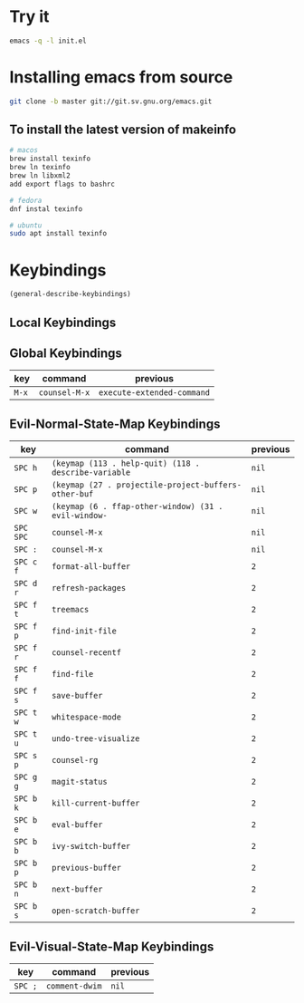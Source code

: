 * Try it

#+begin_src sh
emacs -q -l init.el
#+end_src

* Installing emacs from source
#+begin_src sh
git clone -b master git://git.sv.gnu.org/emacs.git
#+end_src

** To install the latest version of makeinfo

#+begin_src sh
# macos
brew install texinfo
brew ln texinfo
brew ln libxml2
add export flags to bashrc

# fedora
dnf instal texinfo

# ubuntu
sudo apt install texinfo
#+end_src

* Keybindings

#+begin_src emacs-lisp
(general-describe-keybindings)
#+end_src

** Local Keybindings
** Global Keybindings
   | key   | command       | previous                   |
   |-------+---------------+----------------------------|
   | =M-x= | ~counsel-M-x~ | ~execute-extended-command~ |

** Evil-Normal-State-Map Keybindings
   | key       | command                                              | previous |
   |-----------+------------------------------------------------------+----------|
   | =SPC h=   | ~(keymap (113 . help-quit) (118 . describe-variable~ | ~nil~    |
   | =SPC p=   | ~(keymap (27 . projectile-project-buffers-other-buf~ | ~nil~    |
   | =SPC w=   | ~(keymap (6 . ffap-other-window) (31 . evil-window-~ | ~nil~    |
   | =SPC SPC= | ~counsel-M-x~                                        | ~nil~    |
   | =SPC :=   | ~counsel-M-x~                                        | ~nil~    |
   | =SPC c f= | ~format-all-buffer~                                  | ~2~      |
   | =SPC d r= | ~refresh-packages~                                   | ~2~      |
   | =SPC f t= | ~treemacs~                                           | ~2~      |
   | =SPC f p= | ~find-init-file~                                     | ~2~      |
   | =SPC f r= | ~counsel-recentf~                                    | ~2~      |
   | =SPC f f= | ~find-file~                                          | ~2~      |
   | =SPC f s= | ~save-buffer~                                        | ~2~      |
   | =SPC t w= | ~whitespace-mode~                                    | ~2~      |
   | =SPC t u= | ~undo-tree-visualize~                                | ~2~      |
   | =SPC s p= | ~counsel-rg~                                         | ~2~      |
   | =SPC g g= | ~magit-status~                                       | ~2~      |
   | =SPC b k= | ~kill-current-buffer~                                | ~2~      |
   | =SPC b e= | ~eval-buffer~                                        | ~2~      |
   | =SPC b b= | ~ivy-switch-buffer~                                  | ~2~      |
   | =SPC b p= | ~previous-buffer~                                    | ~2~      |
   | =SPC b n= | ~next-buffer~                                        | ~2~      |
   | =SPC b s= | ~open-scratch-buffer~                                | ~2~      |

** Evil-Visual-State-Map Keybindings
   | key     | command        | previous |
   |---------+----------------+----------|
   | =SPC ;= | ~comment-dwim~ | ~nil~    |
